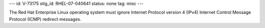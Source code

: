 ---
id: V-73175
stig_id: RHEL-07-040641
status: none
tag: misc
---

The Red Hat Enterprise Linux operating system must ignore Internet Protocol version 4 (IPv4) Internet Control Message Protocol (ICMP) redirect messages.

